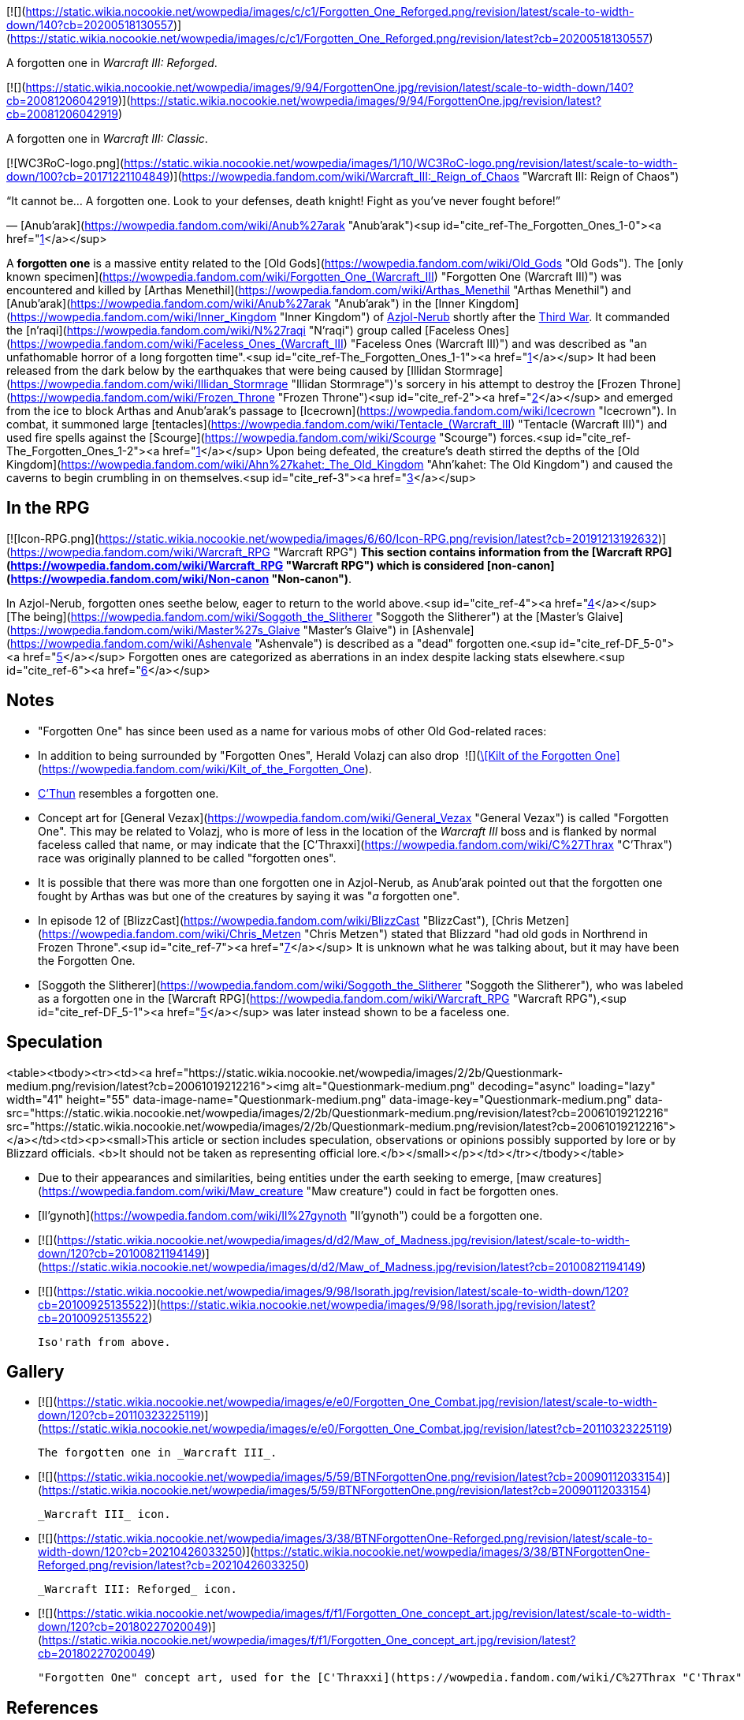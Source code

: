[![](https://static.wikia.nocookie.net/wowpedia/images/c/c1/Forgotten_One_Reforged.png/revision/latest/scale-to-width-down/140?cb=20200518130557)](https://static.wikia.nocookie.net/wowpedia/images/c/c1/Forgotten_One_Reforged.png/revision/latest?cb=20200518130557)

A forgotten one in _Warcraft III: Reforged_.

[![](https://static.wikia.nocookie.net/wowpedia/images/9/94/ForgottenOne.jpg/revision/latest/scale-to-width-down/140?cb=20081206042919)](https://static.wikia.nocookie.net/wowpedia/images/9/94/ForgottenOne.jpg/revision/latest?cb=20081206042919)

A forgotten one in _Warcraft III: Classic_.

[![WC3RoC-logo.png](https://static.wikia.nocookie.net/wowpedia/images/1/10/WC3RoC-logo.png/revision/latest/scale-to-width-down/100?cb=20171221104849)](https://wowpedia.fandom.com/wiki/Warcraft_III:_Reign_of_Chaos "Warcraft III: Reign of Chaos")

“It cannot be... A forgotten one. Look to your defenses, death knight! Fight as you've never fought before!”

— [Anub'arak](https://wowpedia.fandom.com/wiki/Anub%27arak "Anub'arak")<sup id="cite_ref-The_Forgotten_Ones_1-0"><a href="https://wowpedia.fandom.com/wiki/Forgotten_one#cite_note-The_Forgotten_Ones-1">[1]</a></sup>

A **forgotten one** is a massive entity related to the [Old Gods](https://wowpedia.fandom.com/wiki/Old_Gods "Old Gods"). The [only known specimen](https://wowpedia.fandom.com/wiki/Forgotten_One_(Warcraft_III) "Forgotten One (Warcraft III)") was encountered and killed by [Arthas Menethil](https://wowpedia.fandom.com/wiki/Arthas_Menethil "Arthas Menethil") and [Anub'arak](https://wowpedia.fandom.com/wiki/Anub%27arak "Anub'arak") in the [Inner Kingdom](https://wowpedia.fandom.com/wiki/Inner_Kingdom "Inner Kingdom") of xref:Azjol-Nerub.adoc[Azjol-Nerub] shortly after the xref:ThirdWar.adoc[Third War]. It commanded the [n'raqi](https://wowpedia.fandom.com/wiki/N%27raqi "N'raqi") group called [Faceless Ones](https://wowpedia.fandom.com/wiki/Faceless_Ones_(Warcraft_III) "Faceless Ones (Warcraft III)") and was described as "an unfathomable horror of a long forgotten time".<sup id="cite_ref-The_Forgotten_Ones_1-1"><a href="https://wowpedia.fandom.com/wiki/Forgotten_one#cite_note-The_Forgotten_Ones-1">[1]</a></sup> It had been released from the dark below by the earthquakes that were being caused by [Illidan Stormrage](https://wowpedia.fandom.com/wiki/Illidan_Stormrage "Illidan Stormrage")'s sorcery in his attempt to destroy the [Frozen Throne](https://wowpedia.fandom.com/wiki/Frozen_Throne "Frozen Throne")<sup id="cite_ref-2"><a href="https://wowpedia.fandom.com/wiki/Forgotten_one#cite_note-2">[2]</a></sup> and emerged from the ice to block Arthas and Anub'arak's passage to [Icecrown](https://wowpedia.fandom.com/wiki/Icecrown "Icecrown"). In combat, it summoned large [tentacles](https://wowpedia.fandom.com/wiki/Tentacle_(Warcraft_III) "Tentacle (Warcraft III)") and used fire spells against the [Scourge](https://wowpedia.fandom.com/wiki/Scourge "Scourge") forces.<sup id="cite_ref-The_Forgotten_Ones_1-2"><a href="https://wowpedia.fandom.com/wiki/Forgotten_one#cite_note-The_Forgotten_Ones-1">[1]</a></sup> Upon being defeated, the creature's death stirred the depths of the [Old Kingdom](https://wowpedia.fandom.com/wiki/Ahn%27kahet:_The_Old_Kingdom "Ahn'kahet: The Old Kingdom") and caused the caverns to begin crumbling in on themselves.<sup id="cite_ref-3"><a href="https://wowpedia.fandom.com/wiki/Forgotten_one#cite_note-3">[3]</a></sup>

## In the RPG

[![Icon-RPG.png](https://static.wikia.nocookie.net/wowpedia/images/6/60/Icon-RPG.png/revision/latest?cb=20191213192632)](https://wowpedia.fandom.com/wiki/Warcraft_RPG "Warcraft RPG") **This section contains information from the [Warcraft RPG](https://wowpedia.fandom.com/wiki/Warcraft_RPG "Warcraft RPG") which is considered [non-canon](https://wowpedia.fandom.com/wiki/Non-canon "Non-canon")**.

In Azjol-Nerub, forgotten ones seethe below, eager to return to the world above.<sup id="cite_ref-4"><a href="https://wowpedia.fandom.com/wiki/Forgotten_one#cite_note-4">[4]</a></sup> [The being](https://wowpedia.fandom.com/wiki/Soggoth_the_Slitherer "Soggoth the Slitherer") at the [Master's Glaive](https://wowpedia.fandom.com/wiki/Master%27s_Glaive "Master's Glaive") in [Ashenvale](https://wowpedia.fandom.com/wiki/Ashenvale "Ashenvale") is described as a "dead" forgotten one.<sup id="cite_ref-DF_5-0"><a href="https://wowpedia.fandom.com/wiki/Forgotten_one#cite_note-DF-5">[5]</a></sup> Forgotten ones are categorized as aberrations in an index despite lacking stats elsewhere.<sup id="cite_ref-6"><a href="https://wowpedia.fandom.com/wiki/Forgotten_one#cite_note-6">[6]</a></sup>

## Notes

-   "Forgotten One" has since been used as a name for various mobs of other Old God-related races:
-   In addition to being surrounded by "Forgotten Ones", Herald Volazj can also drop  ![](https://static.wikia.nocookie.net/wowpedia/images/2/20/Inv_pants_leather_13.png/revision/latest/scale-to-width-down/16?cb=20060921070920)[\[Kilt of the Forgotten One\]](https://wowpedia.fandom.com/wiki/Kilt_of_the_Forgotten_One).
-   xref:CThun.adoc[C'Thun] resembles a forgotten one.
-   Concept art for [General Vezax](https://wowpedia.fandom.com/wiki/General_Vezax "General Vezax") is called "Forgotten One". This may be related to Volazj, who is more of less in the location of the _Warcraft III_ boss and is flanked by normal faceless called that name, or may indicate that the [C'Thraxxi](https://wowpedia.fandom.com/wiki/C%27Thrax "C'Thrax") race was originally planned to be called "forgotten ones".
-   It is possible that there was more than one forgotten one in Azjol-Nerub, as Anub'arak pointed out that the forgotten one fought by Arthas was but one of the creatures by saying it was "_a_ forgotten one".
-   In episode 12 of [BlizzCast](https://wowpedia.fandom.com/wiki/BlizzCast "BlizzCast"), [Chris Metzen](https://wowpedia.fandom.com/wiki/Chris_Metzen "Chris Metzen") stated that Blizzard "had old gods in Northrend in Frozen Throne".<sup id="cite_ref-7"><a href="https://wowpedia.fandom.com/wiki/Forgotten_one#cite_note-7">[7]</a></sup> It is unknown what he was talking about, but it may have been the Forgotten One.
-   [Soggoth the Slitherer](https://wowpedia.fandom.com/wiki/Soggoth_the_Slitherer "Soggoth the Slitherer"), who was labeled as a forgotten one in the [Warcraft RPG](https://wowpedia.fandom.com/wiki/Warcraft_RPG "Warcraft RPG"),<sup id="cite_ref-DF_5-1"><a href="https://wowpedia.fandom.com/wiki/Forgotten_one#cite_note-DF-5">[5]</a></sup> was later instead shown to be a faceless one.

## Speculation

<table><tbody><tr><td><a href="https://static.wikia.nocookie.net/wowpedia/images/2/2b/Questionmark-medium.png/revision/latest?cb=20061019212216"><img alt="Questionmark-medium.png" decoding="async" loading="lazy" width="41" height="55" data-image-name="Questionmark-medium.png" data-image-key="Questionmark-medium.png" data-src="https://static.wikia.nocookie.net/wowpedia/images/2/2b/Questionmark-medium.png/revision/latest?cb=20061019212216" src="https://static.wikia.nocookie.net/wowpedia/images/2/2b/Questionmark-medium.png/revision/latest?cb=20061019212216"></a></td><td><p><small>This article or section includes speculation, observations or opinions possibly supported by lore or by Blizzard officials. <b>It should not be taken as representing official lore.</b></small></p></td></tr></tbody></table>

-   Due to their appearances and similarities, being entities under the earth seeking to emerge, [maw creatures](https://wowpedia.fandom.com/wiki/Maw_creature "Maw creature") could in fact be forgotten ones.
-   [Il'gynoth](https://wowpedia.fandom.com/wiki/Il%27gynoth "Il'gynoth") could be a forgotten one.

-   [![](https://static.wikia.nocookie.net/wowpedia/images/d/d2/Maw_of_Madness.jpg/revision/latest/scale-to-width-down/120?cb=20100821194149)](https://static.wikia.nocookie.net/wowpedia/images/d/d2/Maw_of_Madness.jpg/revision/latest?cb=20100821194149)

-   [![](https://static.wikia.nocookie.net/wowpedia/images/9/98/Isorath.jpg/revision/latest/scale-to-width-down/120?cb=20100925135522)](https://static.wikia.nocookie.net/wowpedia/images/9/98/Isorath.jpg/revision/latest?cb=20100925135522)

    Iso'rath from above.


## Gallery

-   [![](https://static.wikia.nocookie.net/wowpedia/images/e/e0/Forgotten_One_Combat.jpg/revision/latest/scale-to-width-down/120?cb=20110323225119)](https://static.wikia.nocookie.net/wowpedia/images/e/e0/Forgotten_One_Combat.jpg/revision/latest?cb=20110323225119)

    The forgotten one in _Warcraft III_.

-   [![](https://static.wikia.nocookie.net/wowpedia/images/5/59/BTNForgottenOne.png/revision/latest?cb=20090112033154)](https://static.wikia.nocookie.net/wowpedia/images/5/59/BTNForgottenOne.png/revision/latest?cb=20090112033154)

    _Warcraft III_ icon.

-   [![](https://static.wikia.nocookie.net/wowpedia/images/3/38/BTNForgottenOne-Reforged.png/revision/latest/scale-to-width-down/120?cb=20210426033250)](https://static.wikia.nocookie.net/wowpedia/images/3/38/BTNForgottenOne-Reforged.png/revision/latest?cb=20210426033250)

    _Warcraft III: Reforged_ icon.

-   [![](https://static.wikia.nocookie.net/wowpedia/images/f/f1/Forgotten_One_concept_art.jpg/revision/latest/scale-to-width-down/120?cb=20180227020049)](https://static.wikia.nocookie.net/wowpedia/images/f/f1/Forgotten_One_concept_art.jpg/revision/latest?cb=20180227020049)

    "Forgotten One" concept art, used for the [C'Thraxxi](https://wowpedia.fandom.com/wiki/C%27Thrax "C'Thrax").


## References

1.  ^ <sup><a href="https://wowpedia.fandom.com/wiki/Forgotten_one#cite_ref-The_Forgotten_Ones_1-0">a</a></sup> <sup><a href="https://wowpedia.fandom.com/wiki/Forgotten_one#cite_ref-The_Forgotten_Ones_1-1">b</a></sup> <sup><a href="https://wowpedia.fandom.com/wiki/Forgotten_one#cite_ref-The_Forgotten_Ones_1-2">c</a></sup> [The Forgotten Ones](https://wowpedia.fandom.com/wiki/The_Forgotten_Ones_(WC3_Undead) "The Forgotten Ones (WC3 Undead)")
2.  [^](https://wowpedia.fandom.com/wiki/Forgotten_one#cite_ref-2) [Into the Shadow Web Caverns](https://wowpedia.fandom.com/wiki/Into_the_Shadow_Web_Caverns_(WC3_Undead) "Into the Shadow Web Caverns (WC3 Undead)")
3.  [^](https://wowpedia.fandom.com/wiki/Forgotten_one#cite_ref-3) [Ascent to the Upper Kingdom](https://wowpedia.fandom.com/wiki/Ascent_to_the_Upper_Kingdom_(WC3_Undead) "Ascent to the Upper Kingdom (WC3 Undead)")
4.  [^](https://wowpedia.fandom.com/wiki/Forgotten_one#cite_ref-4) _[Lands of Mystery](https://wowpedia.fandom.com/wiki/Lands_of_Mystery "Lands of Mystery")_, pg. 91
5.  ^ <sup><a href="https://wowpedia.fandom.com/wiki/Forgotten_one#cite_ref-DF_5-0">a</a></sup> <sup><a href="https://wowpedia.fandom.com/wiki/Forgotten_one#cite_ref-DF_5-1">b</a></sup> _[Dark Factions](https://wowpedia.fandom.com/wiki/Dark_Factions "Dark Factions")_, pg. 145
6.  [^](https://wowpedia.fandom.com/wiki/Forgotten_one#cite_ref-6) _[Monster Guide](https://wowpedia.fandom.com/wiki/Monster_Guide "Monster Guide")_, pg. 212
7.  [^](https://wowpedia.fandom.com/wiki/Forgotten_one#cite_ref-7) [BlizzCast Episode 12](https://www.blizzard.com/en-us/blizzcast/archive/episode12.html) (2009-12-08). Retrieved on 2019-06-11. “_In order to leverage a lot of these cool ideas we had even as far back as Warcraft III, and just ideas that had popped as the franchise had shaped itself since WoW's debut, you know just building WoW, we came up with all sorts of weird stuff that did not exist. Ahn'Qiraj and crazy old gods, well actually, we had old gods in Northrend in Frozen Throne..._”

| Collapse
-   [v](https://wowpedia.fandom.com/wiki/Template:Sapient_Species "Template:Sapient Species")
-   [e](https://wowpedia.fandom.com/wiki/Template:Sapient_Species?action=edit)

Sapient species/[races](https://wowpedia.fandom.com/wiki/Race "Race")

 |
| --- |
|  |
| [Titanic creations](https://wowpedia.fandom.com/wiki/Template:Titanic_creations "Template:Titanic creations") |

-   [Earthen](https://wowpedia.fandom.com/wiki/Earthen "Earthen")
    -   [Dwarf](https://wowpedia.fandom.com/wiki/Dwarf "Dwarf")
-   [Giant](https://wowpedia.fandom.com/wiki/Giant "Giant")
-   [Mechagnome](https://wowpedia.fandom.com/wiki/Mechagnome "Mechagnome")
    -   [Gnome](https://wowpedia.fandom.com/wiki/Gnome "Gnome")
-   [Vrykul](https://wowpedia.fandom.com/wiki/Vrykul "Vrykul")
    -   [Drust](https://wowpedia.fandom.com/wiki/Drust "Drust")
    -   [Human](https://wowpedia.fandom.com/wiki/Human "Human")
-   [Mogu](https://wowpedia.fandom.com/wiki/Mogu "Mogu")
-   [Titanic watcher](https://wowpedia.fandom.com/wiki/Titanic_watcher "Titanic watcher")
-   xref:Tolvir.adoc[tol'vir]
-   [Goblin](https://wowpedia.fandom.com/wiki/Goblin "Goblin")/[Pygmy](https://wowpedia.fandom.com/wiki/Pygmy "Pygmy")



 |
|  |
| [Native to Azeroth](https://wowpedia.fandom.com/wiki/Template:Azeroth_natives "Template:Azeroth natives") |

-   [Cenarian](https://wowpedia.fandom.com/wiki/Cenarius#Children "Cenarius")
-   [Dragonkin](https://wowpedia.fandom.com/wiki/Dragonkin "Dragonkin")
-   [Elf](https://wowpedia.fandom.com/wiki/Elf "Elf")
-   [Troll](https://wowpedia.fandom.com/wiki/Troll "Troll")
-   [Jalgar](https://wowpedia.fandom.com/wiki/Jalgar "Jalgar")
    -   [Furbolg](https://wowpedia.fandom.com/wiki/Furbolg "Furbolg")
-   [Gnoll](https://wowpedia.fandom.com/wiki/Gnoll "Gnoll")
-   [Grell](https://wowpedia.fandom.com/wiki/Grell "Grell")
-   [Harpy](https://wowpedia.fandom.com/wiki/Harpy "Harpy")
-   [Hozen](https://wowpedia.fandom.com/wiki/Hozen "Hozen")
-   [Makrura](https://wowpedia.fandom.com/wiki/Makrura "Makrura")
-   [Mistlurker](https://wowpedia.fandom.com/wiki/Mistlurker "Mistlurker")
-   [Murloc](https://wowpedia.fandom.com/wiki/Murloc "Murloc")
-   [Pandaren](https://wowpedia.fandom.com/wiki/Pandaren "Pandaren")
-   [Quilboar](https://wowpedia.fandom.com/wiki/Quilboar "Quilboar")
-   [Saurok](https://wowpedia.fandom.com/wiki/Saurok "Saurok")
-   [Sprite](https://wowpedia.fandom.com/wiki/Sprite "Sprite")
-   [Yaungol](https://wowpedia.fandom.com/wiki/Yaungol "Yaungol")
    -   [Tauren](https://wowpedia.fandom.com/wiki/Tauren "Tauren")
-   [Tuskarr](https://wowpedia.fandom.com/wiki/Tuskarr "Tuskarr")
-   [Virmen](https://wowpedia.fandom.com/wiki/Virmen "Virmen")
-   [Wolvar](https://wowpedia.fandom.com/wiki/Wolvar "Wolvar")
-   [Worgen](https://wowpedia.fandom.com/wiki/Worgen "Worgen")



 |
|  |
| [Alien to Azeroth](https://wowpedia.fandom.com/wiki/Template:Azeroth_aliens "Template:Azeroth aliens") |

-   [Annihilan](https://wowpedia.fandom.com/wiki/Annihilan "Annihilan")
-   [Arakkoa](https://wowpedia.fandom.com/wiki/Arakkoa "Arakkoa")
-   [Ered'ruin](https://wowpedia.fandom.com/wiki/Ered%27ruin "Ered'ruin")
-   [Eredar](https://wowpedia.fandom.com/wiki/Eredar "Eredar")
-   [Ethereal](https://wowpedia.fandom.com/wiki/Ethereal "Ethereal")
-   [Fungi](https://wowpedia.fandom.com/wiki/Zangar_encroachment "Zangar encroachment")
-   [Colossal](https://wowpedia.fandom.com/wiki/Colossal "Colossal")
-   [Imp](https://wowpedia.fandom.com/wiki/Imp "Imp")
-   [Mo'arg](https://wowpedia.fandom.com/wiki/Mo%27arg "Mo'arg")
-   [Naaru](https://wowpedia.fandom.com/wiki/Naaru "Naaru")
-   [Nathrezim](https://wowpedia.fandom.com/wiki/Nathrezim "Nathrezim")
-   [Observer](https://wowpedia.fandom.com/wiki/Observer "Observer")
-   [Orc](https://wowpedia.fandom.com/wiki/Orc "Orc")
-   [Ogre](https://wowpedia.fandom.com/wiki/Ogre "Ogre")
-   [Sayaad](https://wowpedia.fandom.com/wiki/Sayaad "Sayaad")
-   [Shivarra](https://wowpedia.fandom.com/wiki/Shivarra "Shivarra")
-   [Terrorguard](https://wowpedia.fandom.com/wiki/Terrorguard "Terrorguard")
-   [Titan](https://wowpedia.fandom.com/wiki/Titan "Titan")
-   [Voidwalker](https://wowpedia.fandom.com/wiki/Voidwalker "Voidwalker")
-   [Old God](https://wowpedia.fandom.com/wiki/Old_God "Old God")
    -   [Sha](https://wowpedia.fandom.com/wiki/Sha "Sha")
    -   xref:Aqir.adoc[aqir]
    -   [Faceless one](https://wowpedia.fandom.com/wiki/N%27raqi "N'raqi")
    -   **Forgotten one**
    -   [Mantid](https://wowpedia.fandom.com/wiki/Mantid "Mantid")
    -   [Merciless one](https://wowpedia.fandom.com/wiki/Merciless_one "Merciless one")



 |
|  |
| [Nature and Divine](https://wowpedia.fandom.com/wiki/Template:Nature_and_Divine "Template:Nature and Divine") |

-   [Ancient](https://wowpedia.fandom.com/wiki/Ancient "Ancient")
-   [Wild Gods](https://wowpedia.fandom.com/wiki/Wild_God "Wild God")
-   [Elemental](https://wowpedia.fandom.com/wiki/Elemental "Elemental")
-   [Faerie dragon](https://wowpedia.fandom.com/wiki/Faerie_dragon "Faerie dragon")
-   [Loa](https://wowpedia.fandom.com/wiki/Loa "Loa")
-   [Spirit Healer](https://wowpedia.fandom.com/wiki/Spirit_Healer "Spirit Healer")



 |
|  |
|

-   [Creatures](https://wowpedia.fandom.com/wiki/Creature "Creature")
-   [Race origins](https://wowpedia.fandom.com/wiki/Race_origins "Race origins")
-   [Half-breed](https://wowpedia.fandom.com/wiki/Half-breed "Half-breed")
-   [Languages](https://wowpedia.fandom.com/wiki/Language "Language")



 |

| Expand
-   [v](https://wowpedia.fandom.com/wiki/Template:Old_Gods "Template:Old Gods")
-   [e](https://wowpedia.fandom.com/wiki/Template:Old_Gods?action=edit)

[Old Gods' forces](https://wowpedia.fandom.com/wiki/Old_Gods%27_forces "Old Gods' forces")



 |
| --- |

Others like you also viewed